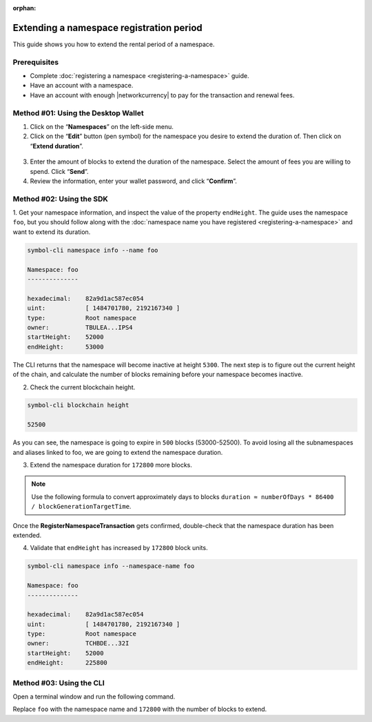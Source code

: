 :orphan:

.. post:: 19 Jun, 2019
    :category: Namespace
    :tags: wallet, SDK, CLI
    :excerpt: 1
    :nocomments:

#########################################
Extending a namespace registration period
#########################################

This guide shows you how to extend the rental period of a namespace.

*************
Prerequisites
*************

- Complete :doc:`registering a namespace <registering-a-namespace>` guide.
- Have an account with a namespace.
- Have an account with enough |networkcurrency| to pay for the transaction and renewal fees.

************************************
Method #01: Using the Desktop Wallet
************************************

1. Click on the “**Namespaces**” on the left-side menu.

2. Click on the  “**Edit**” button (pen symbol) for the namespace you desire to extend the duration of. Then click on “**Extend duration**”.

.. figure:: ../../resources/images/screenshots/extend-namespace-1.gif
    :align: center
    :width: 800px

3. Enter the amount of blocks to extend the duration of the namespace. Select the amount of fees you are willing to spend. Click “**Send**”.

4. Review the information, enter your wallet password, and click “**Confirm**”.

.. figure:: ../../resources/images/screenshots/extend-namespace-2.gif
    :align: center
    :width: 800px

*************************
Method #02: Using the SDK
*************************


1. Get your namespace information, and inspect the value of the property ``endHeight``.
The guide uses the namespace ``foo``, but you should follow along with the :doc:`namespace name you have registered <registering-a-namespace>` and want to extend its duration.

.. code-block:: bash

    symbol-cli namespace info --name foo

    Namespace: foo
    --------------

    hexadecimal:    82a9d1ac587ec054
    uint:           [ 1484701780, 2192167340 ]
    type:           Root namespace
    owner:          TBULEA...IPS4
    startHeight:    52000
    endHeight:      53000

The CLI returns that the namespace will become inactive at height ``5300``.
The next step is to figure out the current height of the chain, and calculate the number of blocks remaining before your namespace becomes inactive.

2. Check the current blockchain height.

.. code-block:: bash

    symbol-cli blockchain height

    52500

As you can see, the namespace is going to expire in ``500`` blocks (53000-52500).
To avoid losing all the subnamespaces and aliases linked to foo, we are going to extend the namespace duration.

3. Extend the namespace duration for ``172800`` more blocks.

.. example-code::

    .. viewsource:: ../../resources/examples/typescript/namespace/RegisteringANamespace.ts
        :language: typescript
        :start-after:  /* start block 01 */
        :end-before: /* end block 01 */

    .. viewsource:: ../../resources/examples/typescript/namespace/RegisteringANamespace.js
        :language: javascript
        :start-after:  /* start block 01 */
        :end-before: /* end block 01 */

.. note:: Use the following formula to convert approximately days to blocks ``duration ≈ numberOfDays * 86400 / blockGenerationTargetTime``.

Once the **RegisterNamespaceTransaction** gets confirmed, double-check that the namespace duration has been extended.

4. Validate that ``endHeight`` has increased by ``172800`` block units.

.. code-block:: bash

    symbol-cli namespace info --namespace-name foo

    Namespace: foo
    --------------

    hexadecimal:    82a9d1ac587ec054
    uint:           [ 1484701780, 2192167340 ]
    type:           Root namespace
    owner:          TCHBDE...32I
    startHeight:    52000
    endHeight:      225800

*************************
Method #03: Using the CLI
*************************

Open a terminal window and run the following command.

Replace ``foo`` with the namespace name and ``172800`` with the number of blocks to extend.

.. viewsource:: ../../resources/examples/bash/namespace/RegisteringANamespace.sh
    :language: bash
    :start-after: #!/bin/sh
